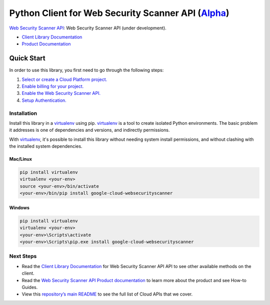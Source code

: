 Python Client for Web Security Scanner API (`Alpha`_)
=====================================================

`Web Security Scanner API`_: Web Security Scanner API (under development).

- `Client Library Documentation`_
- `Product Documentation`_

.. _Alpha: https://github.com/GoogleCloudPlatform/google-cloud-python/blob/master/README.rst
.. _Web Security Scanner API: https://cloud.google.com/websecurityscanner
.. _Client Library Documentation: https://googlecloudplatform.github.io/google-cloud-python/stable/websecurityscanner/usage.html
.. _Product Documentation:  https://cloud.google.com/websecurityscanner

Quick Start
-----------

In order to use this library, you first need to go through the following steps:

1. `Select or create a Cloud Platform project.`_
2. `Enable billing for your project.`_
3. `Enable the Web Security Scanner API.`_
4. `Setup Authentication.`_

.. _Select or create a Cloud Platform project.: https://console.cloud.google.com/project
.. _Enable billing for your project.: https://cloud.google.com/billing/docs/how-to/modify-project#enable_billing_for_a_project
.. _Enable the Web Security Scanner API.:  https://cloud.google.com/websecurityscanner
.. _Setup Authentication.: https://googlecloudplatform.github.io/google-cloud-python/stable/core/auth.html

Installation
~~~~~~~~~~~~

Install this library in a `virtualenv`_ using pip. `virtualenv`_ is a tool to
create isolated Python environments. The basic problem it addresses is one of
dependencies and versions, and indirectly permissions.

With `virtualenv`_, it's possible to install this library without needing system
install permissions, and without clashing with the installed system
dependencies.

.. _`virtualenv`: https://virtualenv.pypa.io/en/latest/


Mac/Linux
^^^^^^^^^

.. code-block:: console

    pip install virtualenv
    virtualenv <your-env>
    source <your-env>/bin/activate
    <your-env>/bin/pip install google-cloud-websecurityscanner


Windows
^^^^^^^

.. code-block:: console

    pip install virtualenv
    virtualenv <your-env>
    <your-env>\Scripts\activate
    <your-env>\Scripts\pip.exe install google-cloud-websecurityscanner

Next Steps
~~~~~~~~~~

-  Read the `Client Library Documentation`_ for Web Security Scanner API
   API to see other available methods on the client.
-  Read the `Web Security Scanner API Product documentation`_ to learn
   more about the product and see How-to Guides.
-  View this `repository’s main README`_ to see the full list of Cloud
   APIs that we cover.

.. _Web Security Scanner API Product documentation:  https://cloud.google.com/websecurityscanner
.. _repository’s main README: https://github.com/GoogleCloudPlatform/google-cloud-python/blob/master/README.rst